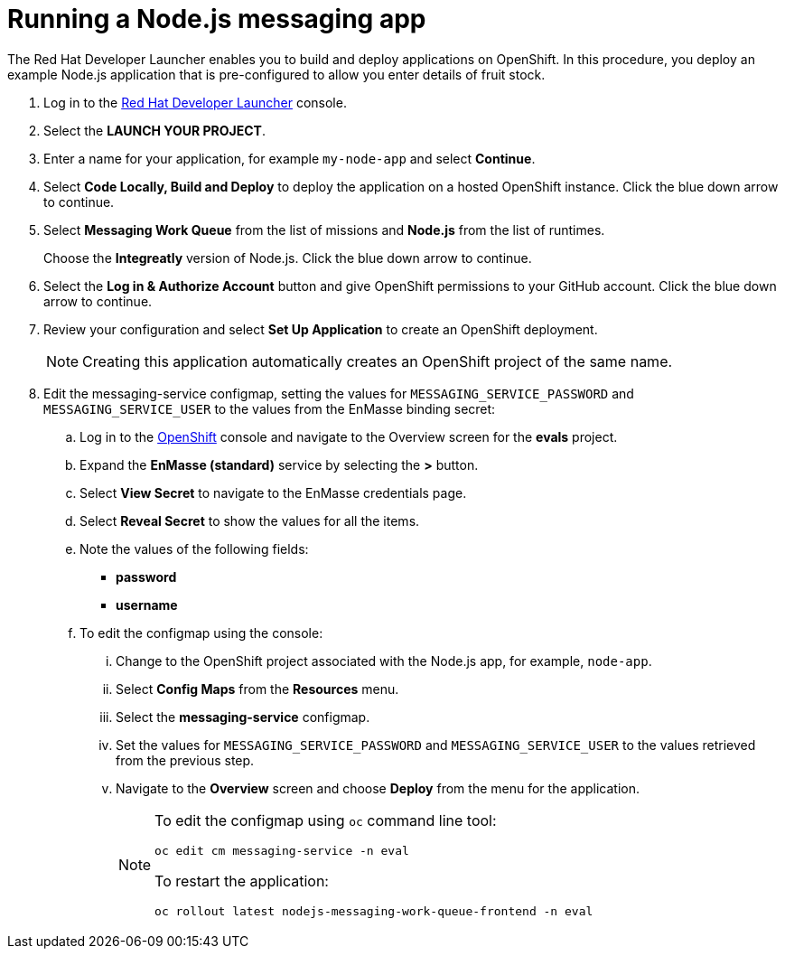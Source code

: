 // Module included in the following assemblies:
//
// <List assemblies here, each on a new line>

:launcher-name: Red Hat Developer Launcher

[id='running-node-app_{context}']

= Running a Node.js messaging app

// tag::intro[]
The {launcher-name} enables you to build and deploy applications on OpenShift.
In this procedure, you deploy an example Node.js application that is pre-configured to allow you enter details of fruit stock.
// end::intro[]

:launcher-url: http://launcher-launcher.apps.city.openshiftworkshop.com/
:openshift-url: https://master.city.openshiftworkshop.com/console/project/eval/overview


. Log in to the link:{launcher-url}[{launcher-name}, window="_blank"] console.

. Select the *LAUNCH YOUR PROJECT*.

. Enter a name for your application, for example `my-node-app` and select *Continue*.

. Select *Code Locally, Build and Deploy* to deploy the application on a hosted OpenShift instance. Click the blue down arrow to continue.

. Select *Messaging Work Queue* from the list of missions and *Node.js* from the list of runtimes. 
+
Choose the *Integreatly* version of Node.js. Click the blue down arrow to continue.

. Select the *Log in & Authorize Account* button and give OpenShift permissions to your GitHub account. Click the blue down arrow to continue.

. Review your configuration and select *Set Up Application* to create an OpenShift deployment.
+
NOTE: Creating this application automatically creates an OpenShift project of the same name.

. Edit the messaging-service configmap, setting the values for `MESSAGING_SERVICE_PASSWORD` and `MESSAGING_SERVICE_USER` to the values from the EnMasse binding secret:
..  Log in to the link:{openshift-url}[OpenShift, window="_blank"] console and navigate to the Overview screen for the *evals* project.

.. Expand the *EnMasse (standard)* service by selecting the *>* button.

.. Select *View Secret* to navigate to the EnMasse credentials page.

.. Select *Reveal Secret* to show the values for all the items.

.. Note the values of the following fields:
+
// * *messagingHost*
// messaging.enmasse-my-example-spac.svc
* *password*
// 8qP17U9qQ749PNsQOkLyVGP9BQrBmVOT+9MvfrpnH18=
* *username*
// user-d5515e3e-121c-4e11-acdb-321ba2c4c499

.. To edit the configmap using the console:
... Change to the OpenShift project associated with the Node.js app, for example, `node-app`.
... Select *Config Maps* from the *Resources* menu.
... Select the *messaging-service* configmap.
... Set the values for `MESSAGING_SERVICE_PASSWORD` and `MESSAGING_SERVICE_USER` to the values retrieved from the previous step.
... Navigate to the *Overview* screen and choose *Deploy* from the menu for the application.
+
[NOTE]
====
To edit the configmap using `oc` command line tool:
----
oc edit cm messaging-service -n eval
----
To restart the application:
----
oc rollout latest nodejs-messaging-work-queue-frontend -n eval
----
====

.Verification
ifdef::location[]
// tag::verification[]
Check the *Overview* screen of the *my-node-app* project in the link:{openshift-url}[OpenShift, window="_blank"] console for an application URL.
// end::verification[]
endif::location[]

